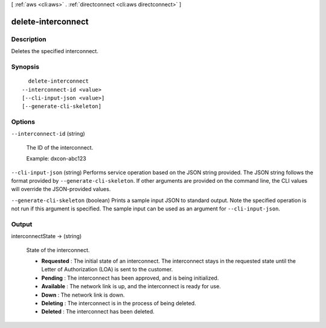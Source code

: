 [ :ref:`aws <cli:aws>` . :ref:`directconnect <cli:aws directconnect>` ]

.. _cli:aws directconnect delete-interconnect:


*******************
delete-interconnect
*******************



===========
Description
===========



Deletes the specified interconnect.



========
Synopsis
========

::

    delete-interconnect
  --interconnect-id <value>
  [--cli-input-json <value>]
  [--generate-cli-skeleton]




=======
Options
=======

``--interconnect-id`` (string)


  The ID of the interconnect.

   

  Example: dxcon-abc123

  

``--cli-input-json`` (string)
Performs service operation based on the JSON string provided. The JSON string follows the format provided by ``--generate-cli-skeleton``. If other arguments are provided on the command line, the CLI values will override the JSON-provided values.

``--generate-cli-skeleton`` (boolean)
Prints a sample input JSON to standard output. Note the specified operation is not run if this argument is specified. The sample input can be used as an argument for ``--cli-input-json``.



======
Output
======

interconnectState -> (string)

  State of the interconnect. 

   
  * **Requested** : The initial state of an interconnect. The interconnect stays in the requested state until the Letter of Authorization (LOA) is sent to the customer.
   
  * **Pending** : The interconnect has been approved, and is being initialized.
   
  * **Available** : The network link is up, and the interconnect is ready for use.
   
  * **Down** : The network link is down.
   
  * **Deleting** : The interconnect is in the process of being deleted.
   
  * **Deleted** : The interconnect has been deleted.
   

  

  

